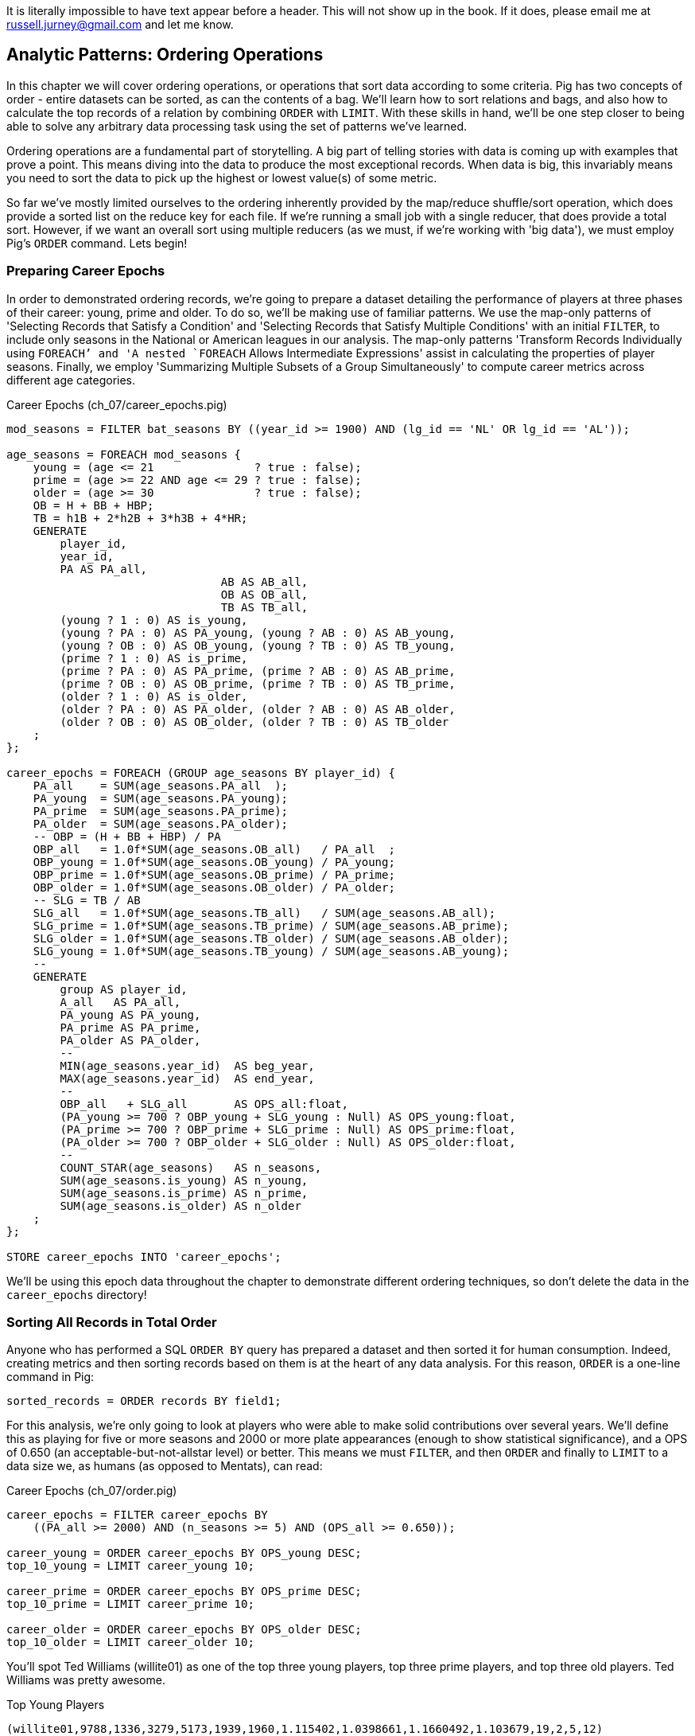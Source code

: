 ////
*Comment* Amy has read. 
////

It is literally impossible to have text appear before a header. This will not show up in the book. If it does, please email me at russell.jurney@gmail.com and let me know.

== Analytic Patterns: Ordering Operations

In this chapter we will cover ordering operations, or operations that sort data according to some criteria. Pig has two concepts of order - entire datasets can be sorted, as can the contents of a bag. We'll learn how to sort relations and bags, and also how to calculate the top records of a relation by combining `ORDER` with `LIMIT`. With these skills in hand, we'll be one step closer to being able to solve any arbitrary data processing task using the set of patterns we've learned.

Ordering operations are a fundamental part of storytelling. A big part of telling stories with data is coming up with examples that prove a point. This means diving into the data to produce the most exceptional records. When data is big, this invariably means you need to sort the data to pick up the highest or lowest value(s) of some metric. 

So far we've mostly limited ourselves to the ordering inherently provided by the map/reduce shuffle/sort operation, which does provide a sorted list on the reduce key for each file. If we're running a small job with a single reducer, that does provide a total sort. However, if we want an overall sort using multiple reducers (as we must, if we're working with 'big data'), we must employ Pig's `ORDER` command. Lets begin!

=== Preparing Career Epochs

In order to demonstrated ordering records, we're going to prepare a dataset detailing the performance of players at three phases of their career: young, prime and older. To do so, we'll be making use of familiar patterns. We use the map-only patterns of 'Selecting Records that Satisfy a Condition' and 'Selecting Records that Satisfy Multiple Conditions' with an initial `FILTER`, to include only seasons in the National or American leagues in our analysis. The map-only patterns 'Transform Records Individually using `FOREACH`' and 'A nested `FOREACH` Allows Intermediate Expressions' assist in calculating the properties of player seasons. Finally, we employ 'Summarizing Multiple Subsets of a Group Simultaneously' to compute career metrics across different age categories.

[source,sql]
.Career Epochs (ch_07/career_epochs.pig)
----
mod_seasons = FILTER bat_seasons BY ((year_id >= 1900) AND (lg_id == 'NL' OR lg_id == 'AL'));

age_seasons = FOREACH mod_seasons {
    young = (age <= 21               ? true : false);
    prime = (age >= 22 AND age <= 29 ? true : false);
    older = (age >= 30               ? true : false);
    OB = H + BB + HBP;
    TB = h1B + 2*h2B + 3*h3B + 4*HR;
    GENERATE
        player_id, 
        year_id,
        PA AS PA_all, 
				AB AS AB_all, 
				OB AS OB_all, 
				TB AS TB_all,
        (young ? 1 : 0) AS is_young,
        (young ? PA : 0) AS PA_young, (young ? AB : 0) AS AB_young,
        (young ? OB : 0) AS OB_young, (young ? TB : 0) AS TB_young,
        (prime ? 1 : 0) AS is_prime,
        (prime ? PA : 0) AS PA_prime, (prime ? AB : 0) AS AB_prime,
        (prime ? OB : 0) AS OB_prime, (prime ? TB : 0) AS TB_prime,
        (older ? 1 : 0) AS is_older,
        (older ? PA : 0) AS PA_older, (older ? AB : 0) AS AB_older,
        (older ? OB : 0) AS OB_older, (older ? TB : 0) AS TB_older
    ;
};

career_epochs = FOREACH (GROUP age_seasons BY player_id) {
    PA_all    = SUM(age_seasons.PA_all  );
    PA_young  = SUM(age_seasons.PA_young);
    PA_prime  = SUM(age_seasons.PA_prime);
    PA_older  = SUM(age_seasons.PA_older);
    -- OBP = (H + BB + HBP) / PA
    OBP_all   = 1.0f*SUM(age_seasons.OB_all)   / PA_all  ;
    OBP_young = 1.0f*SUM(age_seasons.OB_young) / PA_young;
    OBP_prime = 1.0f*SUM(age_seasons.OB_prime) / PA_prime;
    OBP_older = 1.0f*SUM(age_seasons.OB_older) / PA_older;
    -- SLG = TB / AB
    SLG_all   = 1.0f*SUM(age_seasons.TB_all)   / SUM(age_seasons.AB_all);
    SLG_prime = 1.0f*SUM(age_seasons.TB_prime) / SUM(age_seasons.AB_prime);
    SLG_older = 1.0f*SUM(age_seasons.TB_older) / SUM(age_seasons.AB_older);
    SLG_young = 1.0f*SUM(age_seasons.TB_young) / SUM(age_seasons.AB_young);
    --
    GENERATE
        group AS player_id,
        A_all   AS PA_all,
        PA_young AS PA_young,
        PA_prime AS PA_prime,
        PA_older AS PA_older,
        --
        MIN(age_seasons.year_id)  AS beg_year,
        MAX(age_seasons.year_id)  AS end_year,
        --
        OBP_all   + SLG_all       AS OPS_all:float,
        (PA_young >= 700 ? OBP_young + SLG_young : Null) AS OPS_young:float,
        (PA_prime >= 700 ? OBP_prime + SLG_prime : Null) AS OPS_prime:float,
        (PA_older >= 700 ? OBP_older + SLG_older : Null) AS OPS_older:float,
        --
        COUNT_STAR(age_seasons)   AS n_seasons,
        SUM(age_seasons.is_young) AS n_young,
        SUM(age_seasons.is_prime) AS n_prime,
        SUM(age_seasons.is_older) AS n_older
    ;
};

STORE career_epochs INTO 'career_epochs';
----

We'll be using this epoch data throughout the chapter to demonstrate different ordering techniques, so don't delete the data in the `career_epochs` directory!

=== Sorting All Records in Total Order

Anyone who has performed a SQL `ORDER BY` query has prepared a dataset and then sorted it for human consumption. Indeed, creating metrics and then sorting records based on them is at the heart of any data analysis. For this reason, `ORDER` is a one-line command in Pig:

[source,sql]
------
sorted_records = ORDER records BY field1;
------

For this analysis, we're only going to look at players who were able to make solid contributions over several years. We'll define this as playing for five or more seasons and 2000 or more plate appearances (enough to show statistical significance), and a OPS of 0.650 (an acceptable-but-not-allstar level) or better. This means we must `FILTER`, and then `ORDER` and finally to `LIMIT` to a data size we, as humans (as opposed to Mentats), can read:

[source,sql]
.Career Epochs (ch_07/order.pig)
------
career_epochs = FILTER career_epochs BY
    ((PA_all >= 2000) AND (n_seasons >= 5) AND (OPS_all >= 0.650));

career_young = ORDER career_epochs BY OPS_young DESC; 
top_10_young = LIMIT career_young 10;

career_prime = ORDER career_epochs BY OPS_prime DESC; 
top_10_prime = LIMIT career_prime 10;

career_older = ORDER career_epochs BY OPS_older DESC; 
top_10_older = LIMIT career_older 10;
------

You'll spot Ted Williams (willite01) as one of the top three young players, top three prime players, and top three old players. Ted Williams was pretty awesome.

.Top Young Players
----
(willite01,9788,1336,3279,5173,1939,1960,1.115402,1.0398661,1.1660492,1.103679,19,2,5,12)
(foxxji01,9676,1302,5306,3068,1925,1945,1.0341599,1.0045433,1.0723403,0.98065215,20,5,8,7)
(troskha01,5749,732,4122,895,1933,1946,0.890712,0.9756794,0.919405,0.6866708,11,2,7,2)
----

To put all records in a table in order, it's not sufficient to use the sorting that each reducer applies to its input. If you sorted names from a phonebook, file `part-00000` will have names that start with A, then B, up to Z; `part-00001` will also have names from A-Z; and so on. The collection has a _partial_ order, but we want the 'total order' that Pig's `ORDER BY` operation provides. In a total sort, each record in `part-00000` is in order and precedes every records in `part-00001`; records in `part-00001` are in order and precede every record in `part-00002`; and so forth. For this reason, Pig's `ORDER` command is necessary whenever we have more than one reducer.

==== Sorting by Multiple Fields

Sorting by one field is great, but sometimes our data is a little more complex than that. For instance, we might want to sort by one metric but use another as a tie-breaker. In Pig, sorting on multiple fields is as easy as adding them in order with commas. For instance, to sort by number of older seasons, breaking ties by number of prime seasons:

------
career_older = ORDER career_epochs
	BY n_older DESC, n_prime DESC;
------

Wherever reasonable, "stabilize" your sorts by adding enough columns to make the ordering unique. This ensures the output will remain the same from run to run, a best practice for testing and maintainability that we introduced in the 'Map-Only Operations' chapter.

------
career_older = ORDER career_epochs
  BY n_older DESC, n_prime DESC, player_id ASC; -- makes sure that ties are always broken the same way.
------

==== Sorting on an Expression (You Can't)

Which players have aged the best -- made the biggest leap in performance from their prime years to their older years? You might think the following would work, but you cannot use an expression in an `ORDER..BY` statement:

------
by_diff_older = ORDER career_epochs BY (OPS_older-OPS_prime) DESC; -- fails!
------

Instead, generate a new field, sort on it, then project it away. Though it's cumbersome to type, there's no significant performance impact.

------
by_diff_older = FOREACH career_epochs GENERATE 
    OPS_older - OPS_prime AS diff, 
    player_id..;
by_diff_older = FOREACH (ORDER by_diff_older BY diff DESC, player_id) GENERATE 
    player_id..;
------

If you browse through that table, you'll get a sense that current-era players seem to be over-represented. This is just a simple whiff of a question, but http://j.mp/bd4c-baseball_age_vs_performance[more nuanced analyses] do show an increase in longevity of peak performance.  Part of that is due to better training, nutrition, and medical care -- and part of that is likely due to systemic abuse of performance-enhancing drugs.

==== Sorting Case-Insensitive Strings

Pig's `ORDER` command will sort capitalized words and lowercase words independently. There's no intrinsic way to sort case-insensitive; instead, just force a lower-case field to sort on. We don't have an interesting table with mixed-case records in the baseball dataset, but most UNIX-based computers come with a dictionary in the `/usr/share` directory tree. Here's how to sort that ignoring case:

Note: you'll want to use Pig 'local mode' to run this next command: `pig -x local`

[source,sql]
.Case-insensitive Sort
------
dict        = LOAD '/usr/share/dict/words' AS (word:chararray);
sortable    = FOREACH dict GENERATE LOWER(word) AS l_word, *;
dict_nocase = FOREACH (ORDER sortable BY l_word, word) GENERATE word; 
dict_case   = ORDER dict BY word DESC;
------

Note that we sorted on `l_word` _and_ `word`: this stabilizes the sort, ensuring that even though `Polish` and `polish` tie in case-insensitivity those ties will always be resolved the same way.

==== Dealing with Nulls When Sorting

Real data has nulls (missing data), and to create sane, rational and consistent dataflows in Pig requires careful thought about how to handle them. The default behavior of Pig is thus: when the sort field has nulls, Pig sorts them as least-most by default. That is, they will appear as the first rows for `DESC` order and as the last rows for `ASC` order. If you want to alter that behavior, you can project a dummy field having the 'favoritism' or artificial sort order you want to impose. Name this column first in your `ORDER..BY` clause, and you can achieve whatever 'null behavior' you desire. We call this the 'dummy field trick.'

For example, below we sort players' careers with nulls first, and then in another way with nulls last:

.Handling Nulls When Sorting (ch_07/order.pig)
------
nulls_sort_demo = FOREACH career_epochs GENERATE 
    (OPS_older IS NULL ? 0 : 1) AS has_older_epoch, 
    player_id..;
nulls_then_vals = FOREACH (ORDER nulls_sort_demo BY 
    has_older_epoch ASC,  
    OPS_all DESC, 
    player_id)
    GENERATE 
        player_id..;
vals_then_nulls = FOREACH (ORDER nulls_sort_demo BY
    has_older_epoch DESC, 
    OPS_all DESC, 
    player_id)
    GENERATE 
        player_id..;
------

==== Floating Values to the Top or Bottom of the Sort Order

Use the 'dummy field trick' any time you want to float records to the top or bottom of the sort order based on a criterion. The example below moves all players whose careers start in 1985 or later to the top, but otherwise sorts on number of older seasons:

.Floating Values to the Top of the Sort Order
------
post1985_vs_earlier = FOREACH career_epochs GENERATE 
    (beg_year >= 1985 ? 1 : 0) AS is_1985, 
    player_id..;
post1985_vs_earlier = FOREACH (ORDER post1985_vs_earlier BY 
    is_1985 DESC, 
    n_older DESC, 
    player_id)
    GENERATE 
        player_id..;
------

Note that again we add a tie-breaker, player_id, to the sort. 

===== Pattern in Use

* _Standard Snippet_	 -- `ORDER tbl BY mykey;`
* _Hello, SQL Users_
  - Usually this is part of a `SELECT` statement; in Pig it stands alone
  - You can't put an expression in the `BY` clause
* _Important to Know_	 -- Pound-for-pound, unless followed by a `LIMIT` statement this is one of the most expensive operations you can perform, requiring two to three jobs and a full reduce
* _Output Count_	 -- Unchanged
* _Records_		 -- Unchanged
* _Data Flow_		 -- Map-only on a sample of the data; Map and Reduce to perform the sort. In some cases, if Pig isn't confident that it will sample correctly, an extra Map-only to perform the map-only/pipelinable operations before the sample

=== Sorting Records within a Group

Sorting an entire relation is powerful, but more often we want to sort data that has been partitioned by some key - as within a `GROUP..BY` operation. This operation is straightforward enough and so useful we've been applying it all this chapter, but it's time to be properly introduced and clarify a couple points.

We can sort records within a group using `ORDER BY` within a nested `FOREACH` (which we introduced in the Map-only Operations chapter). Rather than sorting all players, lets try sorting the players on each team in a given season. Here's a snippet to list the top four players for each team-season, in decreasing order by plate appearances:

.Sorting Record within a Group (ch_07/bat_seasons.pig)
------
players_PA = FOREACH bat_seasons GENERATE 
    team_id, 
    year_id, 
    player_id, 
    name_first, 
    name_last, 
    PA;

team_playerslist_by_PA = FOREACH (GROUP players_PA BY (team_id, year_id)) {
    players_o_1 = ORDER players_PA BY PA DESC, player_id;
    players_o = LIMIT players_o_1 4;
    GENERATE 
        group.team_id, 
        group.year_id,
        players_o.(player_id, name_first, name_last, PA) AS players_o;
};
------

Ordering a group in the nested block immediately following a structural operation does not require extra operations, since Pig is able to simply specify those fields as secondary sort keys. Basically, as long as it happens first in the reduce operation it's free (though if you're nervous, look for the line "Secondary sort: true" in the output of EXPLAIN). Messing with a bag before the `ORDER..BY` causes Pig to instead sort it in-memory using quicksort, but will not cause another map-reduce job. That's good news unless some bags are so huge they challenge available RAM or CPU, which won't be subtle.

If you depend on having a certain sorting, specify it explicitly, even when you notice that a `GROUP..BY` or some other operation seems to leave it in that desired order. It gives a valuable signal to anyone reading your code, and a necessary defense against some future optimization deranging that order footnote:[That's not too hypothetical: there are cases where you could more efficiently group by binning the items directly in a Map rather than sorting]

Once sorted, the bag's order is preserved by projections, by most functions that iterate over a bag, and by the nested pipeline operations `FILTER`,
`FOREACH`, and `LIMIT`. The return values of nested structural operations `CROSS`, `ORDER BY` and `DISTINCT` do not follow the same order as their input; neither do structural functions such as CountEach (in-bag histogram) or the set operations (REF) described at the end of the chapter. (Note that though their outputs are dis-arranged these of course don't mess with the order of their inputs: everything in Pig is immutable once created.)

------
team_playerslist_by_PA_2 = FOREACH team_playerslist_by_PA {
    -- will not have same order, even though contents will be identical
    disordered    = DISTINCT players_o;
    -- this ORDER BY does _not_ come for free, though it's not terribly costly
    alt_order     = ORDER players_o BY player_id;
    -- these are all iterative and so will share the same order of descending PA
    still_ordered = FILTER players_o BY PA > 10;
    pa_only       = players_o.PA;
    pretty        = FOREACH players_o GENERATE
        StringConcat((chararray)PA, ':', name_first, ' ', name_last);
    GENERATE 
        team_id, 
        year_id,
        disordered, 
        alt_order,
        still_ordered, 
        pa_only, 
        BagToString(pretty, '|');
};

------

===== Pattern in Use

* _Where You'll Use It_  -- Extracting top records from a group (see next). Preceding many UDFs that depend on ordering. To make your output readable. To stabilize results.
* _Hello, SQL Users_     -- This is not directly analogous to the `ORDER BY` part of a `SELECT` statement, as it is done to the inner bag. For users of Oracle and other databases, this is similar to a sort within a windowed query. 
* _Important to Know_	 -- If it can be applied to the records coming from the mapper, it's free. Verify by looking for `Secondary sort: true` in the output of `EXPLAIN`
* _Output Count_	 -- Unchanged
* _Records_		 -- Unchanged

==== Select Rows with the Top-K Values for a Field

On its own, `LIMIT` will return the first records it finds.  What if you want to _rank_ the records -- sort by some criteria -- so you don't just return the first ones, but the _top_ ones?

Use the `ORDER` operator before a `LIMIT` to guarantee this "top _K_" ordering.  This technique also applies a clever optimization (reservoir sampling, see TODO ref) that sharply limits the amount of data sent to the reducers.

Let's say you wanted to select the top 20 seasons by number of hits:

[source,sql]
.Top 20 Player Seasons by Hits (ch_07/bat_seasons.pig)
------
sorted_seasons = ORDER (FILTER bat_seasons BY PA > 60 AND year_id > 1900) BY H DESC;
top_20_seasons = LIMIT sorted_seasons 20;
------

In SQL, this would be:

[source,sql]
------
SELECT * FROM bat_season WHERE PA > 60 AND year_id > 1900 ORDER BY H DESC LIMIT 20;
------

There are two useful optimizations to make when the number of records you will keep (_K_) is much smaller than the number of records in the table (_N_). The first one, which Pig does for you, is to only retain the top K records at each Mapper; this is a great demonstration of where a Combiner is useful:  After each intermediate merge/sort on the Map side and the Reduce side, the Combiner discards all but the top K records.

==== Top K Within a Group

Pig's 'top' function accepts a bag and returns a bag with its top K elements.

[source,sql]
.Top 5 players per season by RBIs (ch_07/bat_seasons.pig)
----
top_5_per_season = FOREACH (GROUP bat_seasons BY year_id) GENERATE 
    group AS year_id, 
    TOP(5,19,bat_seasons); -- 19th column is RBIs (start at 0)
----

You could achieve the same output with the more cumbersome:

[source,sql]
----
top_5_per_season = FOREACH (GROUP bat_seasons BY year_id) {
    sorted = ORDER bat_seasons BY RBI DESC;
    top_5 = LIMIT sorted 5;
    ascending = ORDER top_5 BY RBI;
    GENERATE 
        group AS year_id,
        ascending AS top_5;
};
----

=== Numbering Records in Rank Order

The `RANK` command prepends a ranked label for each record in a relation. You can `RANK` an entire record, or one of more fields in a record.

----
ranked_seasons = RANK bat_seasons; 
ranked_rbi_seasons = RANK bat_seasons BY 
    RBI DESC, 
    H DESC, 
    player_id;
ranked_hit_dense = RANK bat_seasons BY
    H DESC DENSE;
----

If you supply only the name of the table, RANK acts as a pipeline operation, introducing no extra map/reduce stage. Each split is numbered as a unit: the third line of chunk `part-00000` gets rank 2, the third line of chunk `part-00001` gets rank 2, and so on.

It's important to know that in current versions of Pig, the RANK operator sets parallelism one, forcing all data to a single reducer.

------
gift_id gift      RANK   RANK gift_id  RANK gift DENSE
1  partridge         1       1            1
4a calling birds     2       4            7
4b calling birds     3       4            7
2a turtle dove       4       2            2
4d calling birds     5       4            7
5  golden rings      6       5           11
2b turtle dove       7       2            2
3a french hen        8       3            4
3b french hen        9       3            4
3c french hen       10       3            4
4c calling birds    11       4            7
------

==== Finding Records Associated with Maximum Values

Sometimes we want to find the record with the maximum value and preserve it. In Pig, we can do this with a nested `ORDER BY`/`LIMIT` inside a `FOREACH`. For example, for each player, find their best season by RBI:

.Finding the Record with the Max Value (ch_07/bat_seasons.pig)
------
-- For each season by a player, select the team they played the most games for.
-- In SQL, this is fairly clumsy (involving a self-join and then elimination of
-- ties) In Pig, we can ORDER BY within a foreach and then pluck the first
-- element of the bag.

top_stint_per_player_year = FOREACH (GROUP bat_seasons BY (player_id, year_id)) {
    sorted = ORDER bat_seasons BY RBI DESC;
    top_stint = LIMIT sorted 1;
		stints = COUNT_STAR(bat_seasons);
    GENERATE 
        group.player_id, 
        group.year_id, 
				stints,
        FLATTEN(top_stint.(team_id, RBI)) AS (team_id, RBI);
};

DUMP @;
------

It turns out this dataset has no stints, only the most significant stint is listed in the `bat_seasons` data.

==== Shuffle a Set of Records

One common use of Hadoop is to run simulations at scale. When doing this, it is often handy to prepare multiple unique sorts of a single dataset. In other words, multiple 'shuffles' of the same data. To shuffle a set of records, we’re going to apply the Assign a unique ID pattern to generate an arbitrary key (one that is decoupled from the records' content), and then use that to order the records.

[source,sql]
-----
DEFINE Hasher datafu.pig.hash.Hasher('sip24', 'rand');

people_hashed = FOREACH people GENERATE Hasher(player_id) AS hash, *;

people_ranked = RANK people_hashed;

-- Back to the original records by skipping the first, hash field
people_shuffled = FOREACH people_ranked GENERATE $2..;

STORE people_shuffled INTO 'people_shuffled/1/';
-----

You can run this script multiple times with different output paths to get different shuffles of the same data.

We use a randomized hash function UDF for each record; then number each line within the split. The important difference here is that the hash function we generated accepts a seed that we can mix in to each record. If you supply a constant to the constructor (see the documentation) then the records will be put into an effectively random order, but the same random order each time. By supplying the string `'rand'` as the argument, the UDF will use a different seed on each run. What's nice about this approach is that although the ordering is different from run to run, it does not exhibit the anti-pattern of changing from task attempt to task attempt. The seed is generated once and then used everywhere. Rather than creating a new random number for each row, you use the hash to define an effectively random ordering, and the seed to choose which random ordering to apply.

=== Outro

In this chapter, we've learned to sort, rank and order data. We learned how to sort entire relations by one or more fields. We learned how to prioritize certain records when sorting. We learned how to deal with sorting nulls and mixed-case strings. We showed how to sort within a group with `TOP` and a nested `ORDER BY`. Finally, we learned how to shuffle, or sort randomly using a Hash.

Our bag-of-tricks is getting larger and larger. Soon there will be no data-processing problem you face that you can't come up with a solution for using the patterns in this book. Your applied knowledge of Pig and Hadoop will constitute a working knowledge of analytics in general, and you'll be able to arbitrarily process data at scale and implement algorithms on big data. When you become as comfortable processing big data as you are small, there are boundless opportunities to work with the ever increasing onslaught of new, big data to create new insights, build new products and make better decisions.

In the next chapter, we'll learn about creating unique values and relations, and working with sets. This will complete our analytic toolkit.


